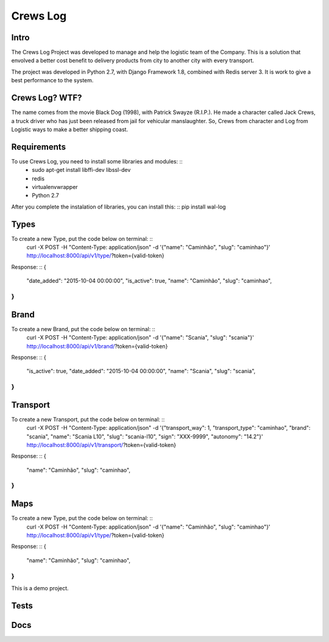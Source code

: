 Crews Log
================

Intro
----------------
The Crews Log Project was developed to manage and help the logistic team of the Company.
This is a solution that envolved a better cost benefit to delivery products from city to another city with every transport.

The project was developed in Python 2.7, with Django Framework 1.8, combined with Redis server 3. It is work to give a best performance to the system.

Crews Log? WTF?
----------------
The name comes from the movie Black Dog (1998), with Patrick Swayze (R.I.P.). He made a character called Jack Crews, a truck driver who has just been released from jail for vehicular manslaughter.
So, Crews from character and Log from Logistic ways to make a better shipping coast.


Requirements
----------------
To use Crews Log, you need to install some libraries and modules: ::
	* sudo apt-get install libffi-dev libssl-dev
	* redis
	* virtualenvwrapper
	* Python 2.7
::

After you complete the instalation of libraries, you can install this: ::
pip install wal-log
::

Types
----------------
To create a new Type, put the code below on terminal: ::
	curl -X POST -H "Content-Type: application/json" -d '{"name": "Caminhão", "slug": "caminhao"}' http://localhost:8000/api/v1/type/?token={valid-token}
::

Response: ::
{
	"date_added": "2015-10-04 00:00:00",
	"is_active": true,
	"name": "Caminhão",
	"slug": "caminhao",
}
::

Brand
----------------
To create a new Brand, put the code below on terminal: ::
	curl -X POST -H "Content-Type: application/json" -d '{"name": "Scania", "slug": "scania"}' http://localhost:8000/api/v1/brand/?token={valid-token}
::

Response: ::
{
	"is_active": true,
	"date_added": "2015-10-04 00:00:00",
	"name": "Scania",
	"slug": "scania",
}
::

Transport
----------------
To create a new Transport, put the code below on terminal: ::
	curl -X POST -H "Content-Type: application/json" -d '{"transport_way": 1, "transport_type": "caminhao", "brand": "scania", "name": "Scania L10", "slug": "scania-l10", "sign": "XXX-9999", "autonomy": "14.2"}' http://localhost:8000/api/v1/transport/?token={valid-token}
::

Response: ::
{
	"name": "Caminhão",
	"slug": "caminhao",
}
::

Maps
----------------
To create a new Type, put the code below on terminal: ::
	curl -X POST -H "Content-Type: application/json" -d '{"name": "Caminhão", "slug": "caminhao"}' http://localhost:8000/api/v1/type/?token={valid-token}
::

Response: ::
{
	"name": "Caminhão",
	"slug": "caminhao",
}
::

This is a demo project.

Tests
----------------

Docs
----------------